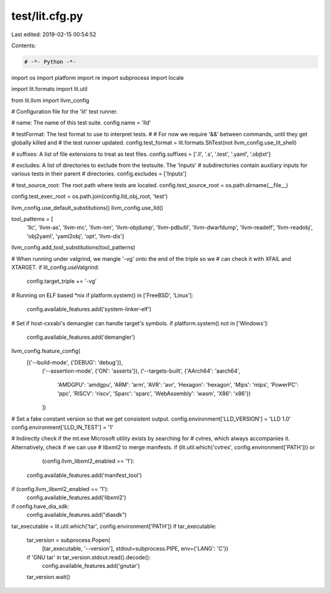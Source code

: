 test/lit.cfg.py
===============

Last edited: 2019-02-15 00:54:52

Contents:

.. code-block:: py

    # -*- Python -*-

import os
import platform
import re
import subprocess
import locale

import lit.formats
import lit.util

from lit.llvm import llvm_config

# Configuration file for the 'lit' test runner.

# name: The name of this test suite.
config.name = 'lld'

# testFormat: The test format to use to interpret tests.
#
# For now we require '&&' between commands, until they get globally killed and
# the test runner updated.
config.test_format = lit.formats.ShTest(not llvm_config.use_lit_shell)

# suffixes: A list of file extensions to treat as test files.
config.suffixes = ['.ll', '.s', '.test', '.yaml', '.objtxt']

# excludes: A list of directories to exclude from the testsuite. The 'Inputs'
# subdirectories contain auxiliary inputs for various tests in their parent
# directories.
config.excludes = ['Inputs']

# test_source_root: The root path where tests are located.
config.test_source_root = os.path.dirname(__file__)

config.test_exec_root = os.path.join(config.lld_obj_root, 'test')

llvm_config.use_default_substitutions()
llvm_config.use_lld()

tool_patterns = [
    'llc', 'llvm-as', 'llvm-mc', 'llvm-nm', 'llvm-objdump', 'llvm-pdbutil',
    'llvm-dwarfdump', 'llvm-readelf', 'llvm-readobj', 'obj2yaml', 'yaml2obj',
    'opt', 'llvm-dis']

llvm_config.add_tool_substitutions(tool_patterns)

# When running under valgrind, we mangle '-vg' onto the end of the triple so we
# can check it with XFAIL and XTARGET.
if lit_config.useValgrind:
    config.target_triple += '-vg'

# Running on ELF based *nix
if platform.system() in ['FreeBSD', 'Linux']:
    config.available_features.add('system-linker-elf')

# Set if host-cxxabi's demangler can handle target's symbols.
if platform.system() not in ['Windows']:
    config.available_features.add('demangler')

llvm_config.feature_config(
    [('--build-mode', {'DEBUG': 'debug'}),
     ('--assertion-mode', {'ON': 'asserts'}),
     ('--targets-built', {'AArch64': 'aarch64',
                          'AMDGPU': 'amdgpu',
                          'ARM': 'arm',
                          'AVR': 'avr',
                          'Hexagon': 'hexagon',
                          'Mips': 'mips',
                          'PowerPC': 'ppc',
                          'RISCV': 'riscv',
                          'Sparc': 'sparc',
                          'WebAssembly': 'wasm',
                          'X86': 'x86'})
     ])

# Set a fake constant version so that we get consistent output.
config.environment['LLD_VERSION'] = 'LLD 1.0'
config.environment['LLD_IN_TEST'] = '1'

# Indirectly check if the mt.exe Microsoft utility exists by searching for
# cvtres, which always accompanies it.  Alternatively, check if we can use
# libxml2 to merge manifests.
if (lit.util.which('cvtres', config.environment['PATH'])) or \
        (config.llvm_libxml2_enabled == '1'):
    config.available_features.add('manifest_tool')

if (config.llvm_libxml2_enabled == '1'):
    config.available_features.add('libxml2')

if config.have_dia_sdk:
    config.available_features.add("diasdk")

tar_executable = lit.util.which('tar', config.environment['PATH'])
if tar_executable:
    tar_version = subprocess.Popen(
        [tar_executable, '--version'], stdout=subprocess.PIPE, env={'LANG': 'C'})
    if 'GNU tar' in tar_version.stdout.read().decode():
        config.available_features.add('gnutar')
    tar_version.wait()


